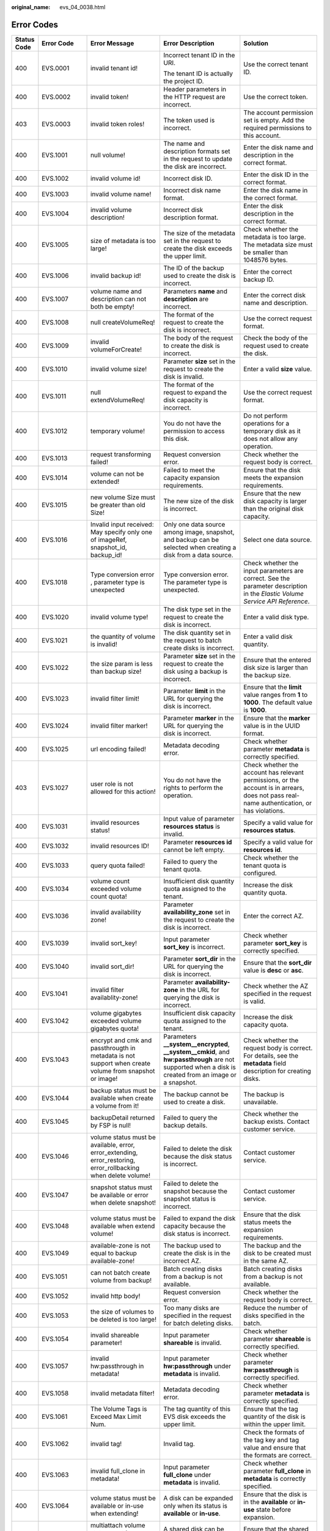 :original_name: evs_04_0038.html

.. _evs_04_0038:

Error Codes
===========

+-------------+-------------+-----------------------------------------------------------------------------------------------------------------+---------------------------------------------------------------------------------------------------------------------------------------------------------+-----------------------------------------------------------------------------------------------------------------------------------------------------------------------------------------------------------------------------------------------------------------------------------------------------------------------------------------------------------------+
| Status Code | Error Code  | Error Message                                                                                                   | Error Description                                                                                                                                       | Solution                                                                                                                                                                                                                                                                                                                                                        |
+=============+=============+=================================================================================================================+=========================================================================================================================================================+=================================================================================================================================================================================================================================================================================================================================================================+
| 400         | EVS.0001    | invalid tenant id!                                                                                              | Incorrect tenant ID in the URI.                                                                                                                         | Use the correct tenant ID.                                                                                                                                                                                                                                                                                                                                      |
|             |             |                                                                                                                 |                                                                                                                                                         |                                                                                                                                                                                                                                                                                                                                                                 |
|             |             |                                                                                                                 | The tenant ID is actually the project ID.                                                                                                               |                                                                                                                                                                                                                                                                                                                                                                 |
+-------------+-------------+-----------------------------------------------------------------------------------------------------------------+---------------------------------------------------------------------------------------------------------------------------------------------------------+-----------------------------------------------------------------------------------------------------------------------------------------------------------------------------------------------------------------------------------------------------------------------------------------------------------------------------------------------------------------+
| 400         | EVS.0002    | invalid token!                                                                                                  | Header parameters in the HTTP request are incorrect.                                                                                                    | Use the correct token.                                                                                                                                                                                                                                                                                                                                          |
+-------------+-------------+-----------------------------------------------------------------------------------------------------------------+---------------------------------------------------------------------------------------------------------------------------------------------------------+-----------------------------------------------------------------------------------------------------------------------------------------------------------------------------------------------------------------------------------------------------------------------------------------------------------------------------------------------------------------+
| 403         | EVS.0003    | invalid token roles!                                                                                            | The token used is incorrect.                                                                                                                            | The account permission set is empty. Add the required permissions to this account.                                                                                                                                                                                                                                                                              |
+-------------+-------------+-----------------------------------------------------------------------------------------------------------------+---------------------------------------------------------------------------------------------------------------------------------------------------------+-----------------------------------------------------------------------------------------------------------------------------------------------------------------------------------------------------------------------------------------------------------------------------------------------------------------------------------------------------------------+
| 400         | EVS.1001    | null volume!                                                                                                    | The name and description formats set in the request to update the disk are incorrect.                                                                   | Enter the disk name and description in the correct format.                                                                                                                                                                                                                                                                                                      |
+-------------+-------------+-----------------------------------------------------------------------------------------------------------------+---------------------------------------------------------------------------------------------------------------------------------------------------------+-----------------------------------------------------------------------------------------------------------------------------------------------------------------------------------------------------------------------------------------------------------------------------------------------------------------------------------------------------------------+
| 400         | EVS.1002    | invalid volume id!                                                                                              | Incorrect disk ID.                                                                                                                                      | Enter the disk ID in the correct format.                                                                                                                                                                                                                                                                                                                        |
+-------------+-------------+-----------------------------------------------------------------------------------------------------------------+---------------------------------------------------------------------------------------------------------------------------------------------------------+-----------------------------------------------------------------------------------------------------------------------------------------------------------------------------------------------------------------------------------------------------------------------------------------------------------------------------------------------------------------+
| 400         | EVS.1003    | invalid volume name!                                                                                            | Incorrect disk name format.                                                                                                                             | Enter the disk name in the correct format.                                                                                                                                                                                                                                                                                                                      |
+-------------+-------------+-----------------------------------------------------------------------------------------------------------------+---------------------------------------------------------------------------------------------------------------------------------------------------------+-----------------------------------------------------------------------------------------------------------------------------------------------------------------------------------------------------------------------------------------------------------------------------------------------------------------------------------------------------------------+
| 400         | EVS.1004    | invalid volume description!                                                                                     | Incorrect disk description format.                                                                                                                      | Enter the disk description in the correct format.                                                                                                                                                                                                                                                                                                               |
+-------------+-------------+-----------------------------------------------------------------------------------------------------------------+---------------------------------------------------------------------------------------------------------------------------------------------------------+-----------------------------------------------------------------------------------------------------------------------------------------------------------------------------------------------------------------------------------------------------------------------------------------------------------------------------------------------------------------+
| 400         | EVS.1005    | size of metadata is too large!                                                                                  | The size of the metadata set in the request to create the disk exceeds the upper limit.                                                                 | Check whether the metadata is too large. The metadata size must be smaller than 1048576 bytes.                                                                                                                                                                                                                                                                  |
+-------------+-------------+-----------------------------------------------------------------------------------------------------------------+---------------------------------------------------------------------------------------------------------------------------------------------------------+-----------------------------------------------------------------------------------------------------------------------------------------------------------------------------------------------------------------------------------------------------------------------------------------------------------------------------------------------------------------+
| 400         | EVS.1006    | invalid backup id!                                                                                              | The ID of the backup used to create the disk is incorrect.                                                                                              | Enter the correct backup ID.                                                                                                                                                                                                                                                                                                                                    |
+-------------+-------------+-----------------------------------------------------------------------------------------------------------------+---------------------------------------------------------------------------------------------------------------------------------------------------------+-----------------------------------------------------------------------------------------------------------------------------------------------------------------------------------------------------------------------------------------------------------------------------------------------------------------------------------------------------------------+
| 400         | EVS.1007    | volume name and description can not both be empty!                                                              | Parameters **name** and **description** are incorrect.                                                                                                  | Enter the correct disk name and description.                                                                                                                                                                                                                                                                                                                    |
+-------------+-------------+-----------------------------------------------------------------------------------------------------------------+---------------------------------------------------------------------------------------------------------------------------------------------------------+-----------------------------------------------------------------------------------------------------------------------------------------------------------------------------------------------------------------------------------------------------------------------------------------------------------------------------------------------------------------+
| 400         | EVS.1008    | null createVolumeReq!                                                                                           | The format of the request to create the disk is incorrect.                                                                                              | Use the correct request format.                                                                                                                                                                                                                                                                                                                                 |
+-------------+-------------+-----------------------------------------------------------------------------------------------------------------+---------------------------------------------------------------------------------------------------------------------------------------------------------+-----------------------------------------------------------------------------------------------------------------------------------------------------------------------------------------------------------------------------------------------------------------------------------------------------------------------------------------------------------------+
| 400         | EVS.1009    | invalid volumeForCreate!                                                                                        | The body of the request to create the disk is incorrect.                                                                                                | Check the body of the request used to create the disk.                                                                                                                                                                                                                                                                                                          |
+-------------+-------------+-----------------------------------------------------------------------------------------------------------------+---------------------------------------------------------------------------------------------------------------------------------------------------------+-----------------------------------------------------------------------------------------------------------------------------------------------------------------------------------------------------------------------------------------------------------------------------------------------------------------------------------------------------------------+
| 400         | EVS.1010    | invalid volume size!                                                                                            | Parameter **size** set in the request to create the disk is invalid.                                                                                    | Enter a valid **size** value.                                                                                                                                                                                                                                                                                                                                   |
+-------------+-------------+-----------------------------------------------------------------------------------------------------------------+---------------------------------------------------------------------------------------------------------------------------------------------------------+-----------------------------------------------------------------------------------------------------------------------------------------------------------------------------------------------------------------------------------------------------------------------------------------------------------------------------------------------------------------+
| 400         | EVS.1011    | null extendVolumeReq!                                                                                           | The format of the request to expand the disk capacity is incorrect.                                                                                     | Use the correct request format.                                                                                                                                                                                                                                                                                                                                 |
+-------------+-------------+-----------------------------------------------------------------------------------------------------------------+---------------------------------------------------------------------------------------------------------------------------------------------------------+-----------------------------------------------------------------------------------------------------------------------------------------------------------------------------------------------------------------------------------------------------------------------------------------------------------------------------------------------------------------+
| 400         | EVS.1012    | temporary volume!                                                                                               | You do not have the permission to access this disk.                                                                                                     | Do not perform operations for a temporary disk as it does not allow any operation.                                                                                                                                                                                                                                                                              |
+-------------+-------------+-----------------------------------------------------------------------------------------------------------------+---------------------------------------------------------------------------------------------------------------------------------------------------------+-----------------------------------------------------------------------------------------------------------------------------------------------------------------------------------------------------------------------------------------------------------------------------------------------------------------------------------------------------------------+
| 400         | EVS.1013    | request transforming failed!                                                                                    | Request conversion error.                                                                                                                               | Check whether the request body is correct.                                                                                                                                                                                                                                                                                                                      |
+-------------+-------------+-----------------------------------------------------------------------------------------------------------------+---------------------------------------------------------------------------------------------------------------------------------------------------------+-----------------------------------------------------------------------------------------------------------------------------------------------------------------------------------------------------------------------------------------------------------------------------------------------------------------------------------------------------------------+
| 400         | EVS.1014    | volume can not be extended!                                                                                     | Failed to meet the capacity expansion requirements.                                                                                                     | Ensure that the disk meets the expansion requirements.                                                                                                                                                                                                                                                                                                          |
+-------------+-------------+-----------------------------------------------------------------------------------------------------------------+---------------------------------------------------------------------------------------------------------------------------------------------------------+-----------------------------------------------------------------------------------------------------------------------------------------------------------------------------------------------------------------------------------------------------------------------------------------------------------------------------------------------------------------+
| 400         | EVS.1015    | new volume Size must be greater than old Size!                                                                  | The new size of the disk is incorrect.                                                                                                                  | Ensure that the new disk capacity is larger than the original disk capacity.                                                                                                                                                                                                                                                                                    |
+-------------+-------------+-----------------------------------------------------------------------------------------------------------------+---------------------------------------------------------------------------------------------------------------------------------------------------------+-----------------------------------------------------------------------------------------------------------------------------------------------------------------------------------------------------------------------------------------------------------------------------------------------------------------------------------------------------------------+
| 400         | EVS.1016    | Invalid input received: May specify only one of imageRef, snapshot_id, backup_id!                               | Only one data source among image, snapshot, and backup can be selected when creating a disk from a data source.                                         | Select one data source.                                                                                                                                                                                                                                                                                                                                         |
+-------------+-------------+-----------------------------------------------------------------------------------------------------------------+---------------------------------------------------------------------------------------------------------------------------------------------------------+-----------------------------------------------------------------------------------------------------------------------------------------------------------------------------------------------------------------------------------------------------------------------------------------------------------------------------------------------------------------+
| 400         | EVS.1018    | Type conversion error , parameter type is unexpected                                                            | Type conversion error. The parameter type is unexpected.                                                                                                | Check whether the input parameters are correct. See the parameter description in the *Elastic Volume Service API Reference*.                                                                                                                                                                                                                                    |
+-------------+-------------+-----------------------------------------------------------------------------------------------------------------+---------------------------------------------------------------------------------------------------------------------------------------------------------+-----------------------------------------------------------------------------------------------------------------------------------------------------------------------------------------------------------------------------------------------------------------------------------------------------------------------------------------------------------------+
| 400         | EVS.1020    | invalid volume type!                                                                                            | The disk type set in the request to create the disk is incorrect.                                                                                       | Enter a valid disk type.                                                                                                                                                                                                                                                                                                                                        |
+-------------+-------------+-----------------------------------------------------------------------------------------------------------------+---------------------------------------------------------------------------------------------------------------------------------------------------------+-----------------------------------------------------------------------------------------------------------------------------------------------------------------------------------------------------------------------------------------------------------------------------------------------------------------------------------------------------------------+
| 400         | EVS.1021    | the quantity of volume is invalid!                                                                              | The disk quantity set in the request to batch create disks is incorrect.                                                                                | Enter a valid disk quantity.                                                                                                                                                                                                                                                                                                                                    |
+-------------+-------------+-----------------------------------------------------------------------------------------------------------------+---------------------------------------------------------------------------------------------------------------------------------------------------------+-----------------------------------------------------------------------------------------------------------------------------------------------------------------------------------------------------------------------------------------------------------------------------------------------------------------------------------------------------------------+
| 400         | EVS.1022    | the size param is less than backup size!                                                                        | Parameter **size** set in the request to create the disk using a backup is incorrect.                                                                   | Ensure that the entered disk size is larger than the backup size.                                                                                                                                                                                                                                                                                               |
+-------------+-------------+-----------------------------------------------------------------------------------------------------------------+---------------------------------------------------------------------------------------------------------------------------------------------------------+-----------------------------------------------------------------------------------------------------------------------------------------------------------------------------------------------------------------------------------------------------------------------------------------------------------------------------------------------------------------+
| 400         | EVS.1023    | invalid filter limit!                                                                                           | Parameter **limit** in the URL for querying the disk is incorrect.                                                                                      | Ensure that the **limit** value ranges from **1** to **1000**. The default value is **1000**.                                                                                                                                                                                                                                                                   |
+-------------+-------------+-----------------------------------------------------------------------------------------------------------------+---------------------------------------------------------------------------------------------------------------------------------------------------------+-----------------------------------------------------------------------------------------------------------------------------------------------------------------------------------------------------------------------------------------------------------------------------------------------------------------------------------------------------------------+
| 400         | EVS.1024    | invalid filter marker!                                                                                          | Parameter **marker** in the URL for querying the disk is incorrect.                                                                                     | Ensure that the **marker** value is in the UUID format.                                                                                                                                                                                                                                                                                                         |
+-------------+-------------+-----------------------------------------------------------------------------------------------------------------+---------------------------------------------------------------------------------------------------------------------------------------------------------+-----------------------------------------------------------------------------------------------------------------------------------------------------------------------------------------------------------------------------------------------------------------------------------------------------------------------------------------------------------------+
| 400         | EVS.1025    | url encoding failed!                                                                                            | Metadata decoding error.                                                                                                                                | Check whether parameter **metadata** is correctly specified.                                                                                                                                                                                                                                                                                                    |
+-------------+-------------+-----------------------------------------------------------------------------------------------------------------+---------------------------------------------------------------------------------------------------------------------------------------------------------+-----------------------------------------------------------------------------------------------------------------------------------------------------------------------------------------------------------------------------------------------------------------------------------------------------------------------------------------------------------------+
| 403         | EVS.1027    | user role is not allowed for this action!                                                                       | You do not have the rights to perform the operation.                                                                                                    | Check whether the account has relevant permissions, or the account is in arrears, does not pass real-name authentication, or has violations.                                                                                                                                                                                                                    |
+-------------+-------------+-----------------------------------------------------------------------------------------------------------------+---------------------------------------------------------------------------------------------------------------------------------------------------------+-----------------------------------------------------------------------------------------------------------------------------------------------------------------------------------------------------------------------------------------------------------------------------------------------------------------------------------------------------------------+
| 400         | EVS.1031    | invalid resources status!                                                                                       | Input value of parameter **resources status** is invalid.                                                                                               | Specify a valid value for **resources status**.                                                                                                                                                                                                                                                                                                                 |
+-------------+-------------+-----------------------------------------------------------------------------------------------------------------+---------------------------------------------------------------------------------------------------------------------------------------------------------+-----------------------------------------------------------------------------------------------------------------------------------------------------------------------------------------------------------------------------------------------------------------------------------------------------------------------------------------------------------------+
| 400         | EVS.1032    | invalid resources ID!                                                                                           | Parameter **resources id** cannot be left empty.                                                                                                        | Specify a valid value for **resources id**.                                                                                                                                                                                                                                                                                                                     |
+-------------+-------------+-----------------------------------------------------------------------------------------------------------------+---------------------------------------------------------------------------------------------------------------------------------------------------------+-----------------------------------------------------------------------------------------------------------------------------------------------------------------------------------------------------------------------------------------------------------------------------------------------------------------------------------------------------------------+
| 400         | EVS.1033    | query quota failed!                                                                                             | Failed to query the tenant quota.                                                                                                                       | Check whether the tenant quota is configured.                                                                                                                                                                                                                                                                                                                   |
+-------------+-------------+-----------------------------------------------------------------------------------------------------------------+---------------------------------------------------------------------------------------------------------------------------------------------------------+-----------------------------------------------------------------------------------------------------------------------------------------------------------------------------------------------------------------------------------------------------------------------------------------------------------------------------------------------------------------+
| 400         | EVS.1034    | volume count exceeded volume count quota!                                                                       | Insufficient disk quantity quota assigned to the tenant.                                                                                                | Increase the disk quantity quota.                                                                                                                                                                                                                                                                                                                               |
+-------------+-------------+-----------------------------------------------------------------------------------------------------------------+---------------------------------------------------------------------------------------------------------------------------------------------------------+-----------------------------------------------------------------------------------------------------------------------------------------------------------------------------------------------------------------------------------------------------------------------------------------------------------------------------------------------------------------+
| 400         | EVS.1036    | invalid availability zone!                                                                                      | Parameter **availability_zone** set in the request to create the disk is incorrect.                                                                     | Enter the correct AZ.                                                                                                                                                                                                                                                                                                                                           |
+-------------+-------------+-----------------------------------------------------------------------------------------------------------------+---------------------------------------------------------------------------------------------------------------------------------------------------------+-----------------------------------------------------------------------------------------------------------------------------------------------------------------------------------------------------------------------------------------------------------------------------------------------------------------------------------------------------------------+
| 400         | EVS.1039    | invalid sort_key!                                                                                               | Input parameter **sort_key** is incorrect.                                                                                                              | Check whether parameter **sort_key** is correctly specified.                                                                                                                                                                                                                                                                                                    |
+-------------+-------------+-----------------------------------------------------------------------------------------------------------------+---------------------------------------------------------------------------------------------------------------------------------------------------------+-----------------------------------------------------------------------------------------------------------------------------------------------------------------------------------------------------------------------------------------------------------------------------------------------------------------------------------------------------------------+
| 400         | EVS.1040    | invalid sort_dir!                                                                                               | Parameter **sort_dir** in the URL for querying the disk is incorrect.                                                                                   | Ensure that the **sort_dir** value is **desc** or **asc**.                                                                                                                                                                                                                                                                                                      |
+-------------+-------------+-----------------------------------------------------------------------------------------------------------------+---------------------------------------------------------------------------------------------------------------------------------------------------------+-----------------------------------------------------------------------------------------------------------------------------------------------------------------------------------------------------------------------------------------------------------------------------------------------------------------------------------------------------------------+
| 400         | EVS.1041    | invalid filter availablity-zone!                                                                                | Parameter **availability-zone** in the URL for querying the disk is incorrect.                                                                          | Check whether the AZ specified in the request is valid.                                                                                                                                                                                                                                                                                                         |
+-------------+-------------+-----------------------------------------------------------------------------------------------------------------+---------------------------------------------------------------------------------------------------------------------------------------------------------+-----------------------------------------------------------------------------------------------------------------------------------------------------------------------------------------------------------------------------------------------------------------------------------------------------------------------------------------------------------------+
| 400         | EVS.1042    | volume gigabytes exceeded volume gigabytes quota!                                                               | Insufficient disk capacity quota assigned to the tenant.                                                                                                | Increase the disk capacity quota.                                                                                                                                                                                                                                                                                                                               |
+-------------+-------------+-----------------------------------------------------------------------------------------------------------------+---------------------------------------------------------------------------------------------------------------------------------------------------------+-----------------------------------------------------------------------------------------------------------------------------------------------------------------------------------------------------------------------------------------------------------------------------------------------------------------------------------------------------------------+
| 400         | EVS.1043    | encrypt and cmk and passthrougth in metadata is not support when create volume from snapshot or image!          | Parameters **\__system__encrypted**, **\__system__cmkid**, and **hw:passthrough** are not supported when a disk is created from an image or a snapshot. | Check whether the request body is correct. For details, see the **metadata** field description for creating disks.                                                                                                                                                                                                                                              |
+-------------+-------------+-----------------------------------------------------------------------------------------------------------------+---------------------------------------------------------------------------------------------------------------------------------------------------------+-----------------------------------------------------------------------------------------------------------------------------------------------------------------------------------------------------------------------------------------------------------------------------------------------------------------------------------------------------------------+
| 400         | EVS.1044    | backup status must be available when create a volume from it!                                                   | The backup cannot be used to create a disk.                                                                                                             | The backup is unavailable.                                                                                                                                                                                                                                                                                                                                      |
+-------------+-------------+-----------------------------------------------------------------------------------------------------------------+---------------------------------------------------------------------------------------------------------------------------------------------------------+-----------------------------------------------------------------------------------------------------------------------------------------------------------------------------------------------------------------------------------------------------------------------------------------------------------------------------------------------------------------+
| 400         | EVS.1045    | backupDetail returned by FSP is null!                                                                           | Failed to query the backup details.                                                                                                                     | Check whether the backup exists. Contact customer service.                                                                                                                                                                                                                                                                                                      |
+-------------+-------------+-----------------------------------------------------------------------------------------------------------------+---------------------------------------------------------------------------------------------------------------------------------------------------------+-----------------------------------------------------------------------------------------------------------------------------------------------------------------------------------------------------------------------------------------------------------------------------------------------------------------------------------------------------------------+
| 400         | EVS.1046    | volume status must be available, error, error_extending, error_restoring, error_rollbacking when delete volume! | Failed to delete the disk because the disk status is incorrect.                                                                                         | Contact customer service.                                                                                                                                                                                                                                                                                                                                       |
+-------------+-------------+-----------------------------------------------------------------------------------------------------------------+---------------------------------------------------------------------------------------------------------------------------------------------------------+-----------------------------------------------------------------------------------------------------------------------------------------------------------------------------------------------------------------------------------------------------------------------------------------------------------------------------------------------------------------+
| 400         | EVS.1047    | snapshot status must be available or error when delete snapshot!                                                | Failed to delete the snapshot because the snapshot status is incorrect.                                                                                 | Contact customer service.                                                                                                                                                                                                                                                                                                                                       |
+-------------+-------------+-----------------------------------------------------------------------------------------------------------------+---------------------------------------------------------------------------------------------------------------------------------------------------------+-----------------------------------------------------------------------------------------------------------------------------------------------------------------------------------------------------------------------------------------------------------------------------------------------------------------------------------------------------------------+
| 400         | EVS.1048    | volume status must be available when extend volume!                                                             | Failed to expand the disk capacity because the disk status is incorrect.                                                                                | Ensure that the disk status meets the expansion requirements.                                                                                                                                                                                                                                                                                                   |
+-------------+-------------+-----------------------------------------------------------------------------------------------------------------+---------------------------------------------------------------------------------------------------------------------------------------------------------+-----------------------------------------------------------------------------------------------------------------------------------------------------------------------------------------------------------------------------------------------------------------------------------------------------------------------------------------------------------------+
| 400         | EVS.1049    | available-zone is not equal to backup available-zone!                                                           | The backup used to create the disk is in the incorrect AZ.                                                                                              | The backup and the disk to be created must in the same AZ.                                                                                                                                                                                                                                                                                                      |
+-------------+-------------+-----------------------------------------------------------------------------------------------------------------+---------------------------------------------------------------------------------------------------------------------------------------------------------+-----------------------------------------------------------------------------------------------------------------------------------------------------------------------------------------------------------------------------------------------------------------------------------------------------------------------------------------------------------------+
| 400         | EVS.1051    | can not batch create volume from backup!                                                                        | Batch creating disks from a backup is not available.                                                                                                    | Batch creating disks from a backup is not available.                                                                                                                                                                                                                                                                                                            |
+-------------+-------------+-----------------------------------------------------------------------------------------------------------------+---------------------------------------------------------------------------------------------------------------------------------------------------------+-----------------------------------------------------------------------------------------------------------------------------------------------------------------------------------------------------------------------------------------------------------------------------------------------------------------------------------------------------------------+
| 400         | EVS.1052    | invalid http body!                                                                                              | Request conversion error.                                                                                                                               | Check whether the request body is correct.                                                                                                                                                                                                                                                                                                                      |
+-------------+-------------+-----------------------------------------------------------------------------------------------------------------+---------------------------------------------------------------------------------------------------------------------------------------------------------+-----------------------------------------------------------------------------------------------------------------------------------------------------------------------------------------------------------------------------------------------------------------------------------------------------------------------------------------------------------------+
| 400         | EVS.1053    | the size of volumes to be deleted is too large!                                                                 | Too many disks are specified in the request for batch deleting disks.                                                                                   | Reduce the number of disks specified in the batch.                                                                                                                                                                                                                                                                                                              |
+-------------+-------------+-----------------------------------------------------------------------------------------------------------------+---------------------------------------------------------------------------------------------------------------------------------------------------------+-----------------------------------------------------------------------------------------------------------------------------------------------------------------------------------------------------------------------------------------------------------------------------------------------------------------------------------------------------------------+
| 400         | EVS.1054    | invalid shareable parameter!                                                                                    | Input parameter **shareable** is invalid.                                                                                                               | Check whether parameter **shareable** is correctly specified.                                                                                                                                                                                                                                                                                                   |
+-------------+-------------+-----------------------------------------------------------------------------------------------------------------+---------------------------------------------------------------------------------------------------------------------------------------------------------+-----------------------------------------------------------------------------------------------------------------------------------------------------------------------------------------------------------------------------------------------------------------------------------------------------------------------------------------------------------------+
| 400         | EVS.1057    | invalid hw:passthrough in metadata!                                                                             | Input parameter **hw:passthrough** under **metadata** is invalid.                                                                                       | Check whether parameter **hw:passthrough** is correctly specified.                                                                                                                                                                                                                                                                                              |
+-------------+-------------+-----------------------------------------------------------------------------------------------------------------+---------------------------------------------------------------------------------------------------------------------------------------------------------+-----------------------------------------------------------------------------------------------------------------------------------------------------------------------------------------------------------------------------------------------------------------------------------------------------------------------------------------------------------------+
| 400         | EVS.1058    | invalid metadata filter!                                                                                        | Metadata decoding error.                                                                                                                                | Check whether parameter **metadata** is correctly specified.                                                                                                                                                                                                                                                                                                    |
+-------------+-------------+-----------------------------------------------------------------------------------------------------------------+---------------------------------------------------------------------------------------------------------------------------------------------------------+-----------------------------------------------------------------------------------------------------------------------------------------------------------------------------------------------------------------------------------------------------------------------------------------------------------------------------------------------------------------+
| 400         | EVS.1061    | The Volume Tags is Exceed Max Limit Num.                                                                        | The tag quantity of this EVS disk exceeds the upper limit.                                                                                              | Ensure that the tag quantity of the disk is within the upper limit.                                                                                                                                                                                                                                                                                             |
+-------------+-------------+-----------------------------------------------------------------------------------------------------------------+---------------------------------------------------------------------------------------------------------------------------------------------------------+-----------------------------------------------------------------------------------------------------------------------------------------------------------------------------------------------------------------------------------------------------------------------------------------------------------------------------------------------------------------+
| 400         | EVS.1062    | invalid tag!                                                                                                    | Invalid tag.                                                                                                                                            | Check the formats of the tag key and tag value and ensure that the formats are correct.                                                                                                                                                                                                                                                                         |
+-------------+-------------+-----------------------------------------------------------------------------------------------------------------+---------------------------------------------------------------------------------------------------------------------------------------------------------+-----------------------------------------------------------------------------------------------------------------------------------------------------------------------------------------------------------------------------------------------------------------------------------------------------------------------------------------------------------------+
| 400         | EVS.1063    | invalid full_clone in metadata!                                                                                 | Input parameter **full_clone** under **metadata** is invalid.                                                                                           | Check whether parameter **full_clone** in **metadata** is correctly specified.                                                                                                                                                                                                                                                                                  |
+-------------+-------------+-----------------------------------------------------------------------------------------------------------------+---------------------------------------------------------------------------------------------------------------------------------------------------------+-----------------------------------------------------------------------------------------------------------------------------------------------------------------------------------------------------------------------------------------------------------------------------------------------------------------------------------------------------------------+
| 400         | EVS.1064    | volume status must be available or in-use when extending!                                                       | A disk can be expanded only when its status is **available** or **in-use**.                                                                             | Ensure that the disk is in the **available** or **in-use** state before expansion.                                                                                                                                                                                                                                                                              |
+-------------+-------------+-----------------------------------------------------------------------------------------------------------------+---------------------------------------------------------------------------------------------------------------------------------------------------------+-----------------------------------------------------------------------------------------------------------------------------------------------------------------------------------------------------------------------------------------------------------------------------------------------------------------------------------------------------------------+
| 400         | EVS.1065    | multiattach volume status must be available when extending!                                                     | A shared disk can be expanded only when its status is **available**.                                                                                    | Ensure that the shared disk is in the **available** state before expansion.                                                                                                                                                                                                                                                                                     |
+-------------+-------------+-----------------------------------------------------------------------------------------------------------------+---------------------------------------------------------------------------------------------------------------------------------------------------------+-----------------------------------------------------------------------------------------------------------------------------------------------------------------------------------------------------------------------------------------------------------------------------------------------------------------------------------------------------------------+
| 400         | EVS.1066    | status of ECS or BMS does not support volume online extension!                                                  | The ECS or BMS status does to meet the requirement of online disk expansion.                                                                            | Ensure that the ECS or BMS status meets the requirement.                                                                                                                                                                                                                                                                                                        |
+-------------+-------------+-----------------------------------------------------------------------------------------------------------------+---------------------------------------------------------------------------------------------------------------------------------------------------------+-----------------------------------------------------------------------------------------------------------------------------------------------------------------------------------------------------------------------------------------------------------------------------------------------------------------------------------------------------------------+
| 400         | EVS.1070    | invalid request.                                                                                                | Request conversion error.                                                                                                                               | Check whether the request body is correct.                                                                                                                                                                                                                                                                                                                      |
+-------------+-------------+-----------------------------------------------------------------------------------------------------------------+---------------------------------------------------------------------------------------------------------------------------------------------------------+-----------------------------------------------------------------------------------------------------------------------------------------------------------------------------------------------------------------------------------------------------------------------------------------------------------------------------------------------------------------+
| 500         | EVS.2001    | submit job failed!                                                                                              | Failed to submit the task.                                                                                                                              | Contact customer service.                                                                                                                                                                                                                                                                                                                                       |
+-------------+-------------+-----------------------------------------------------------------------------------------------------------------+---------------------------------------------------------------------------------------------------------------------------------------------------------+-----------------------------------------------------------------------------------------------------------------------------------------------------------------------------------------------------------------------------------------------------------------------------------------------------------------------------------------------------------------+
| 500         | EVS.2002    | internal error!                                                                                                 | The system is currently unavailable.                                                                                                                    | Contact customer service.                                                                                                                                                                                                                                                                                                                                       |
+-------------+-------------+-----------------------------------------------------------------------------------------------------------------+---------------------------------------------------------------------------------------------------------------------------------------------------------+-----------------------------------------------------------------------------------------------------------------------------------------------------------------------------------------------------------------------------------------------------------------------------------------------------------------------------------------------------------------+
| 500         | EVS.2005    | client exception!                                                                                               | A connection exception occurs.                                                                                                                          | Contact customer service.                                                                                                                                                                                                                                                                                                                                       |
+-------------+-------------+-----------------------------------------------------------------------------------------------------------------+---------------------------------------------------------------------------------------------------------------------------------------------------------+-----------------------------------------------------------------------------------------------------------------------------------------------------------------------------------------------------------------------------------------------------------------------------------------------------------------------------------------------------------------+
| 500         | EVS.2007    | update volume timeout!                                                                                          | Updating the metadata of the disk timed out.                                                                                                            | Try again later or contact customer service.                                                                                                                                                                                                                                                                                                                    |
+-------------+-------------+-----------------------------------------------------------------------------------------------------------------+---------------------------------------------------------------------------------------------------------------------------------------------------------+-----------------------------------------------------------------------------------------------------------------------------------------------------------------------------------------------------------------------------------------------------------------------------------------------------------------------------------------------------------------+
| 500         | EVS.2010    | exchange token failed!                                                                                          | Failed to obtain the token for the tenant.                                                                                                              | Check the user permissions.                                                                                                                                                                                                                                                                                                                                     |
+-------------+-------------+-----------------------------------------------------------------------------------------------------------------+---------------------------------------------------------------------------------------------------------------------------------------------------------+-----------------------------------------------------------------------------------------------------------------------------------------------------------------------------------------------------------------------------------------------------------------------------------------------------------------------------------------------------------------+
| 500         | EVS.2011    | delete orderId and productId timeout!                                                                           | Deleting order information from the disk metadata timed out.                                                                                            | Try again later or contact customer service.                                                                                                                                                                                                                                                                                                                    |
+-------------+-------------+-----------------------------------------------------------------------------------------------------------------+---------------------------------------------------------------------------------------------------------------------------------------------------------+-----------------------------------------------------------------------------------------------------------------------------------------------------------------------------------------------------------------------------------------------------------------------------------------------------------------------------------------------------------------+
| 500         | EVS.2013    | assume role error!                                                                                              | Failed to elevate the permissions.                                                                                                                      | Contact customer service.                                                                                                                                                                                                                                                                                                                                       |
+-------------+-------------+-----------------------------------------------------------------------------------------------------------------+---------------------------------------------------------------------------------------------------------------------------------------------------------+-----------------------------------------------------------------------------------------------------------------------------------------------------------------------------------------------------------------------------------------------------------------------------------------------------------------------------------------------------------------+
| 500         | EVS.2014    | thread is interrupted when sleep!                                                                               | Failed to escalate rights.                                                                                                                              | Try again later or contact customer service.                                                                                                                                                                                                                                                                                                                    |
+-------------+-------------+-----------------------------------------------------------------------------------------------------------------+---------------------------------------------------------------------------------------------------------------------------------------------------------+-----------------------------------------------------------------------------------------------------------------------------------------------------------------------------------------------------------------------------------------------------------------------------------------------------------------------------------------------------------------+
| 500         | EVS.2019    | snapshot is error_deleting!                                                                                     | Failed to delete the snapshot because the snapshot is in the **error_deleting** status.                                                                 | Contact customer service.                                                                                                                                                                                                                                                                                                                                       |
+-------------+-------------+-----------------------------------------------------------------------------------------------------------------+---------------------------------------------------------------------------------------------------------------------------------------------------------+-----------------------------------------------------------------------------------------------------------------------------------------------------------------------------------------------------------------------------------------------------------------------------------------------------------------------------------------------------------------+
| 500         | EVS.2020    | volume is error_deleting!                                                                                       | Failed to delete the disk because the disk is in the **error_deleting** status.                                                                         | Contact customer service.                                                                                                                                                                                                                                                                                                                                       |
+-------------+-------------+-----------------------------------------------------------------------------------------------------------------+---------------------------------------------------------------------------------------------------------------------------------------------------------+-----------------------------------------------------------------------------------------------------------------------------------------------------------------------------------------------------------------------------------------------------------------------------------------------------------------------------------------------------------------+
| 500         | EVS.2021    | volume is error_detaching!                                                                                      | The disk status is **error_detaching**.                                                                                                                 | Try again later or contact customer service.                                                                                                                                                                                                                                                                                                                    |
+-------------+-------------+-----------------------------------------------------------------------------------------------------------------+---------------------------------------------------------------------------------------------------------------------------------------------------------+-----------------------------------------------------------------------------------------------------------------------------------------------------------------------------------------------------------------------------------------------------------------------------------------------------------------------------------------------------------------+
| 500         | EVS.2023    | ConnectException happened!                                                                                      | Network connection timed out.                                                                                                                           | Try again. If the network fails, check the network status.                                                                                                                                                                                                                                                                                                      |
|             |             |                                                                                                                 |                                                                                                                                                         |                                                                                                                                                                                                                                                                                                                                                                 |
|             |             |                                                                                                                 |                                                                                                                                                         | If the network status is normal, contact customer service.                                                                                                                                                                                                                                                                                                      |
+-------------+-------------+-----------------------------------------------------------------------------------------------------------------+---------------------------------------------------------------------------------------------------------------------------------------------------------+-----------------------------------------------------------------------------------------------------------------------------------------------------------------------------------------------------------------------------------------------------------------------------------------------------------------------------------------------------------------+
| 500         | EVS.2024    | volume is error!                                                                                                | The status of the created disk is **error**.                                                                                                            | Contact customer service.                                                                                                                                                                                                                                                                                                                                       |
+-------------+-------------+-----------------------------------------------------------------------------------------------------------------+---------------------------------------------------------------------------------------------------------------------------------------------------------+-----------------------------------------------------------------------------------------------------------------------------------------------------------------------------------------------------------------------------------------------------------------------------------------------------------------------------------------------------------------+
| 500         | EVS.2025    | volume is error_restoring!                                                                                      | The status of the created disk is **error_restoring**.                                                                                                  | Contact customer service.                                                                                                                                                                                                                                                                                                                                       |
+-------------+-------------+-----------------------------------------------------------------------------------------------------------------+---------------------------------------------------------------------------------------------------------------------------------------------------------+-----------------------------------------------------------------------------------------------------------------------------------------------------------------------------------------------------------------------------------------------------------------------------------------------------------------------------------------------------------------+
| 500         | EVS.2026    | volume is error_extending!                                                                                      | Failed to expand the disk capacity because the disk is in the **error_extending** state.                                                                | Contact customer service.                                                                                                                                                                                                                                                                                                                                       |
+-------------+-------------+-----------------------------------------------------------------------------------------------------------------+---------------------------------------------------------------------------------------------------------------------------------------------------------+-----------------------------------------------------------------------------------------------------------------------------------------------------------------------------------------------------------------------------------------------------------------------------------------------------------------------------------------------------------------+
| 500         | EVS.2029    | The size of joIdList and resultList are mismatched!                                                             | Incorrect subtask quantity.                                                                                                                             | Contact customer service.                                                                                                                                                                                                                                                                                                                                       |
+-------------+-------------+-----------------------------------------------------------------------------------------------------------------+---------------------------------------------------------------------------------------------------------------------------------------------------------+-----------------------------------------------------------------------------------------------------------------------------------------------------------------------------------------------------------------------------------------------------------------------------------------------------------------------------------------------------------------+
| 500         | EVS.2030    | query context based on parent jobId exception!                                                                  | Failed to submit the subtask again.                                                                                                                     | Contact customer service.                                                                                                                                                                                                                                                                                                                                       |
+-------------+-------------+-----------------------------------------------------------------------------------------------------------------+---------------------------------------------------------------------------------------------------------------------------------------------------------+-----------------------------------------------------------------------------------------------------------------------------------------------------------------------------------------------------------------------------------------------------------------------------------------------------------------------------------------------------------------+
| 500         | EVS.2031    | result queried from context is null!                                                                            | Failed to query the context.                                                                                                                            | Contact customer service.                                                                                                                                                                                                                                                                                                                                       |
+-------------+-------------+-----------------------------------------------------------------------------------------------------------------+---------------------------------------------------------------------------------------------------------------------------------------------------------+-----------------------------------------------------------------------------------------------------------------------------------------------------------------------------------------------------------------------------------------------------------------------------------------------------------------------------------------------------------------+
| 500         | EVS.2032    | some volume count quota usage params are null!                                                                  | Failed to query the disk quantity quota assigned to the tenant.                                                                                         | Try again later or contact customer service.                                                                                                                                                                                                                                                                                                                    |
+-------------+-------------+-----------------------------------------------------------------------------------------------------------------+---------------------------------------------------------------------------------------------------------------------------------------------------------+-----------------------------------------------------------------------------------------------------------------------------------------------------------------------------------------------------------------------------------------------------------------------------------------------------------------------------------------------------------------+
| 500         | EVS.2033    | some volume gigabytes quota usage params are null!                                                              | Failed to query the disk capacity quota assigned to the tenant.                                                                                         | Try again later or contact customer service.                                                                                                                                                                                                                                                                                                                    |
+-------------+-------------+-----------------------------------------------------------------------------------------------------------------+---------------------------------------------------------------------------------------------------------------------------------------------------------+-----------------------------------------------------------------------------------------------------------------------------------------------------------------------------------------------------------------------------------------------------------------------------------------------------------------------------------------------------------------+
| 500         | EVS.2034    | domainId decoded from token is null or empty!                                                                   | Token resolution failure.                                                                                                                               | Check whether the account information is correct.                                                                                                                                                                                                                                                                                                               |
+-------------+-------------+-----------------------------------------------------------------------------------------------------------------+---------------------------------------------------------------------------------------------------------------------------------------------------------+-----------------------------------------------------------------------------------------------------------------------------------------------------------------------------------------------------------------------------------------------------------------------------------------------------------------------------------------------------------------+
| 500         | EVS.2035    | domainName decoded from token is null or empty!                                                                 | Token resolution failure.                                                                                                                               | Check whether the account information is correct.                                                                                                                                                                                                                                                                                                               |
+-------------+-------------+-----------------------------------------------------------------------------------------------------------------+---------------------------------------------------------------------------------------------------------------------------------------------------------+-----------------------------------------------------------------------------------------------------------------------------------------------------------------------------------------------------------------------------------------------------------------------------------------------------------------------------------------------------------------+
| 500         | EVS.2036    | the result of decode token is null!                                                                             | Empty token.                                                                                                                                            | Check whether the account information is correct.                                                                                                                                                                                                                                                                                                               |
+-------------+-------------+-----------------------------------------------------------------------------------------------------------------+---------------------------------------------------------------------------------------------------------------------------------------------------------+-----------------------------------------------------------------------------------------------------------------------------------------------------------------------------------------------------------------------------------------------------------------------------------------------------------------------------------------------------------------+
| 400         | EVS.2040    | The status of encrypt Key is not enable!                                                                        | Incorrect key status.                                                                                                                                   | Ensure that the key status is correct.                                                                                                                                                                                                                                                                                                                          |
+-------------+-------------+-----------------------------------------------------------------------------------------------------------------+---------------------------------------------------------------------------------------------------------------------------------------------------------+-----------------------------------------------------------------------------------------------------------------------------------------------------------------------------------------------------------------------------------------------------------------------------------------------------------------------------------------------------------------+
| 400         | EVS.2041    | The encrypt Param is invalid!                                                                                   | The input encryption parameter is invalid.                                                                                                              | Check whether the encryption parameter in the request body is correct.                                                                                                                                                                                                                                                                                          |
+-------------+-------------+-----------------------------------------------------------------------------------------------------------------+---------------------------------------------------------------------------------------------------------------------------------------------------------+-----------------------------------------------------------------------------------------------------------------------------------------------------------------------------------------------------------------------------------------------------------------------------------------------------------------------------------------------------------------+
| 500         | EVS.2042    | Failed to create cmk.                                                                                           | Failed to create the CMK.                                                                                                                               | Try again later or contact customer service.                                                                                                                                                                                                                                                                                                                    |
+-------------+-------------+-----------------------------------------------------------------------------------------------------------------+---------------------------------------------------------------------------------------------------------------------------------------------------------+-----------------------------------------------------------------------------------------------------------------------------------------------------------------------------------------------------------------------------------------------------------------------------------------------------------------------------------------------------------------+
| 400         | EVS.2043    | The status of snapshot is not available or backing-up.                                                          | The snapshot status is in correct.                                                                                                                      | Ensure that the snapshot status is **available** or **backing-up**.                                                                                                                                                                                                                                                                                             |
+-------------+-------------+-----------------------------------------------------------------------------------------------------------------+---------------------------------------------------------------------------------------------------------------------------------------------------------+-----------------------------------------------------------------------------------------------------------------------------------------------------------------------------------------------------------------------------------------------------------------------------------------------------------------------------------------------------------------+
| 404         | EVS.2044    | Failed to check the role of kms.                                                                                | Failed to check KMS.                                                                                                                                    | Try again later or contact customer service.                                                                                                                                                                                                                                                                                                                    |
+-------------+-------------+-----------------------------------------------------------------------------------------------------------------+---------------------------------------------------------------------------------------------------------------------------------------------------------+-----------------------------------------------------------------------------------------------------------------------------------------------------------------------------------------------------------------------------------------------------------------------------------------------------------------------------------------------------------------+
| 400         | EVS.2045    | invalid snapshot_id!                                                                                            | Input parameter **snapshot_id** is invalid.                                                                                                             | Ensure that the input **snapshot_id** value is correct.                                                                                                                                                                                                                                                                                                         |
+-------------+-------------+-----------------------------------------------------------------------------------------------------------------+---------------------------------------------------------------------------------------------------------------------------------------------------------+-----------------------------------------------------------------------------------------------------------------------------------------------------------------------------------------------------------------------------------------------------------------------------------------------------------------------------------------------------------------+
| 400         | EVS.2046    | invalid imageRef!                                                                                               | Input parameter **imageRef** is invalid.                                                                                                                | Ensure that the input **imageRef** value is correct.                                                                                                                                                                                                                                                                                                            |
+-------------+-------------+-----------------------------------------------------------------------------------------------------------------+---------------------------------------------------------------------------------------------------------------------------------------------------------+-----------------------------------------------------------------------------------------------------------------------------------------------------------------------------------------------------------------------------------------------------------------------------------------------------------------------------------------------------------------+
| 400         | EVS.2047    | the metadata Param is not allowed to be updated!                                                                | The **metadata** field cannot be modified.                                                                                                              | Ensure that the input **metadata** value is correct.                                                                                                                                                                                                                                                                                                            |
+-------------+-------------+-----------------------------------------------------------------------------------------------------------------+---------------------------------------------------------------------------------------------------------------------------------------------------------+-----------------------------------------------------------------------------------------------------------------------------------------------------------------------------------------------------------------------------------------------------------------------------------------------------------------------------------------------------------------+
| 500         | EVS.2050    | set volume Qos failed!                                                                                          | Failed to set the disk QoS.                                                                                                                             | Ensure that the input **qos** value is correct.                                                                                                                                                                                                                                                                                                                 |
+-------------+-------------+-----------------------------------------------------------------------------------------------------------------+---------------------------------------------------------------------------------------------------------------------------------------------------------+-----------------------------------------------------------------------------------------------------------------------------------------------------------------------------------------------------------------------------------------------------------------------------------------------------------------------------------------------------------------+
| 400         | EVS.2052    | the job result using order id to query is invalid!                                                              | The job corresponding to the order ID is not unique.                                                                                                    | Try again later or contact customer service.                                                                                                                                                                                                                                                                                                                    |
+-------------+-------------+-----------------------------------------------------------------------------------------------------------------+---------------------------------------------------------------------------------------------------------------------------------------------------------+-----------------------------------------------------------------------------------------------------------------------------------------------------------------------------------------------------------------------------------------------------------------------------------------------------------------------------------------------------------------+
| 400         | EVS.2053    | The az information from request is invalid!                                                                     | Input parameter **availability_zone** is invalid.                                                                                                       | Ensure that the input **availability_zone** value is correct.                                                                                                                                                                                                                                                                                                   |
+-------------+-------------+-----------------------------------------------------------------------------------------------------------------+---------------------------------------------------------------------------------------------------------------------------------------------------------+-----------------------------------------------------------------------------------------------------------------------------------------------------------------------------------------------------------------------------------------------------------------------------------------------------------------------------------------------------------------+
| 400         | EVS.2054    | Cannot create volume from snapshot as the az is invalid!                                                        | When the disk is created from a snapshot, the input **availability_zone** value of the disk is inconsistent with that of the snapshot.                  | Ensure that the **availability_zone** value of the disk is consistent with that of the snapshot.                                                                                                                                                                                                                                                                |
+-------------+-------------+-----------------------------------------------------------------------------------------------------------------+---------------------------------------------------------------------------------------------------------------------------------------------------------+-----------------------------------------------------------------------------------------------------------------------------------------------------------------------------------------------------------------------------------------------------------------------------------------------------------------------------------------------------------------+
| 400         | EVS.2055    | can not create encrypt volume because hasn't xrole.                                                             | KMS access rights have not been granted to EVS.                                                                                                         | Before you use the disk encryption function, KMS access rights need to be granted to EVS. Grant the KMS access rights to EVS on the management console. After the rights have been granted, EVS can obtain KMS keys to encrypt or decrypt EVS disks.                                                                                                            |
|             |             |                                                                                                                 |                                                                                                                                                         |                                                                                                                                                                                                                                                                                                                                                                 |
|             |             |                                                                                                                 |                                                                                                                                                         | For details about how to grant the KMS access rights, see **EVS Disk Encryption** in the *Elastic Volume Service User Guide*.                                                                                                                                                                                                                                   |
+-------------+-------------+-----------------------------------------------------------------------------------------------------------------+---------------------------------------------------------------------------------------------------------------------------------------------------------+-----------------------------------------------------------------------------------------------------------------------------------------------------------------------------------------------------------------------------------------------------------------------------------------------------------------------------------------------------------------+
| 403         | EVS.2056    | action in pdp check deny!                                                                                       | Fine-grained PDP authentication failed.                                                                                                                 | Check whether the account has relevant permissions, or the account is in arrears, does not pass real-name authentication, or has violations.                                                                                                                                                                                                                    |
+-------------+-------------+-----------------------------------------------------------------------------------------------------------------+---------------------------------------------------------------------------------------------------------------------------------------------------------+-----------------------------------------------------------------------------------------------------------------------------------------------------------------------------------------------------------------------------------------------------------------------------------------------------------------------------------------------------------------+
| 400         | EVS.2068    | operation failed because of volume be locked                                                                    | Operations cannot be performed on locked resources.                                                                                                     | Unlock the resource and then perform the operation.                                                                                                                                                                                                                                                                                                             |
+-------------+-------------+-----------------------------------------------------------------------------------------------------------------+---------------------------------------------------------------------------------------------------------------------------------------------------------+-----------------------------------------------------------------------------------------------------------------------------------------------------------------------------------------------------------------------------------------------------------------------------------------------------------------------------------------------------------------+
| 400         | EVS.2070    | VolumeTypes are not supported !                                                                                 | Disk type does not exist.                                                                                                                               | Try again later or contact customer service.                                                                                                                                                                                                                                                                                                                    |
+-------------+-------------+-----------------------------------------------------------------------------------------------------------------+---------------------------------------------------------------------------------------------------------------------------------------------------------+-----------------------------------------------------------------------------------------------------------------------------------------------------------------------------------------------------------------------------------------------------------------------------------------------------------------------------------------------------------------+
| 400         | EVS.2071    | Invalid input received: Availability zone [%s] do not have volume type [%s]                                     | This type of disks in the current AZ is sold out.                                                                                                       | Try again later or contact customer service.                                                                                                                                                                                                                                                                                                                    |
+-------------+-------------+-----------------------------------------------------------------------------------------------------------------+---------------------------------------------------------------------------------------------------------------------------------------------------------+-----------------------------------------------------------------------------------------------------------------------------------------------------------------------------------------------------------------------------------------------------------------------------------------------------------------------------------------------------------------+
| 400         | EVS.2072    | Volume type [SSD] in availability zone [AZ1] is sold out !                                                      | Disks of the ultra-high I/O type in AZ1 are sold out.                                                                                                   | Select another disk type or contact customer service.                                                                                                                                                                                                                                                                                                           |
|             |             |                                                                                                                 |                                                                                                                                                         |                                                                                                                                                                                                                                                                                                                                                                 |
|             |             |                                                                                                                 | .. note::                                                                                                                                               |                                                                                                                                                                                                                                                                                                                                                                 |
|             |             |                                                                                                                 |                                                                                                                                                         |                                                                                                                                                                                                                                                                                                                                                                 |
|             |             |                                                                                                                 |    The ultra-high I/O disk type and AZ1 are used as the sample disk type and AZ. The disk type and AZ vary depending on the actual condition.           |                                                                                                                                                                                                                                                                                                                                                                 |
+-------------+-------------+-----------------------------------------------------------------------------------------------------------------+---------------------------------------------------------------------------------------------------------------------------------------------------------+-----------------------------------------------------------------------------------------------------------------------------------------------------------------------------------------------------------------------------------------------------------------------------------------------------------------------------------------------------------------+
| 400         | EVS.2078    | checkQuotaCapacity request body is invalid.                                                                     | Request conversion error.                                                                                                                               | Check whether the request body is empty.                                                                                                                                                                                                                                                                                                                        |
+-------------+-------------+-----------------------------------------------------------------------------------------------------------------+---------------------------------------------------------------------------------------------------------------------------------------------------------+-----------------------------------------------------------------------------------------------------------------------------------------------------------------------------------------------------------------------------------------------------------------------------------------------------------------------------------------------------------------+
| 400         | EVS.2083    | AZ and volume type must not be empty or null!                                                                   | The AZ or disk type parameter in the request is invalid.                                                                                                | Ensure that the input AZ and disk type parameters are correct.                                                                                                                                                                                                                                                                                                  |
+-------------+-------------+-----------------------------------------------------------------------------------------------------------------+---------------------------------------------------------------------------------------------------------------------------------------------------------+-----------------------------------------------------------------------------------------------------------------------------------------------------------------------------------------------------------------------------------------------------------------------------------------------------------------------------------------------------------------+
| 400         | EVS.2084    | resource size must greater than zero!                                                                           | The disk size parameter in the request is invalid.                                                                                                      | Check whether the disk size specified in the request body is correct.                                                                                                                                                                                                                                                                                           |
+-------------+-------------+-----------------------------------------------------------------------------------------------------------------+---------------------------------------------------------------------------------------------------------------------------------------------------------+-----------------------------------------------------------------------------------------------------------------------------------------------------------------------------------------------------------------------------------------------------------------------------------------------------------------------------------------------------------------+
| 400         | EVS.2085    | when operation type is SPEC_CHG, resource id must not be empty or null!                                         | The disk ID is invalid during expansion.                                                                                                                | Check whether the disk ID specified in the request body is correct.                                                                                                                                                                                                                                                                                             |
+-------------+-------------+-----------------------------------------------------------------------------------------------------------------+---------------------------------------------------------------------------------------------------------------------------------------------------------+-----------------------------------------------------------------------------------------------------------------------------------------------------------------------------------------------------------------------------------------------------------------------------------------------------------------------------------------------------------------+
| 400         | EVS.2087    | retype failed. please make sure that type is supported and the new one is higher than origin                    | Invalid request parameter.                                                                                                                              | Ensure that the new type has higher specifications than the old type.                                                                                                                                                                                                                                                                                           |
+-------------+-------------+-----------------------------------------------------------------------------------------------------------------+---------------------------------------------------------------------------------------------------------------------------------------------------------+-----------------------------------------------------------------------------------------------------------------------------------------------------------------------------------------------------------------------------------------------------------------------------------------------------------------------------------------------------------------+
| 400         | EVS.2089    | operation failed because the volume is belong to SDRS                                                           | The disk is used by the SDRS service.                                                                                                                   | Free the disk from SDRS or select another disk.                                                                                                                                                                                                                                                                                                                 |
+-------------+-------------+-----------------------------------------------------------------------------------------------------------------+---------------------------------------------------------------------------------------------------------------------------------------------------------+-----------------------------------------------------------------------------------------------------------------------------------------------------------------------------------------------------------------------------------------------------------------------------------------------------------------------------------------------------------------+
| 400         | EVS.2093    | operation failed because the volume is not EVS                                                                  | The disk is not an EVS disk.                                                                                                                            | This operation cannot be performed because the disk is not an EVS disk.                                                                                                                                                                                                                                                                                         |
+-------------+-------------+-----------------------------------------------------------------------------------------------------------------+---------------------------------------------------------------------------------------------------------------------------------------------------------+-----------------------------------------------------------------------------------------------------------------------------------------------------------------------------------------------------------------------------------------------------------------------------------------------------------------------------------------------------------------+
| 400         | EVS.2094    | system image is not support to create Multiattach/shareable volume !                                            | A shared disk cannot be created from a system disk image.                                                                                               | A shared disk cannot be created from a system disk image.                                                                                                                                                                                                                                                                                                       |
+-------------+-------------+-----------------------------------------------------------------------------------------------------------------+---------------------------------------------------------------------------------------------------------------------------------------------------------+-----------------------------------------------------------------------------------------------------------------------------------------------------------------------------------------------------------------------------------------------------------------------------------------------------------------------------------------------------------------+
| 400         | EVS.2096    | Target volumeType[%s] is not matched with snapshot[%s] !                                                        | When a disk is created from a snapshot, the disk type of the snapshot's source disk is inconsistent with that of the new disk.                          | Ensure that the disk type of the snapshot's source disk is consistent with that of the new disk.                                                                                                                                                                                                                                                                |
+-------------+-------------+-----------------------------------------------------------------------------------------------------------------+---------------------------------------------------------------------------------------------------------------------------------------------------------+-----------------------------------------------------------------------------------------------------------------------------------------------------------------------------------------------------------------------------------------------------------------------------------------------------------------------------------------------------------------+
| 500         | EVS.2105    | Volume can not be reverted, because the encrypt volume's \__system__cmkid is not exist!                         | The ID of the CMK used to encrypt the disk does not exist, or has been deleted and cannot be restored.                                                  | Contact customer service.                                                                                                                                                                                                                                                                                                                                       |
+-------------+-------------+-----------------------------------------------------------------------------------------------------------------+---------------------------------------------------------------------------------------------------------------------------------------------------------+-----------------------------------------------------------------------------------------------------------------------------------------------------------------------------------------------------------------------------------------------------------------------------------------------------------------------------------------------------------------+
| 400         | EVS.2108    | Request body is invalid.                                                                                        | Request conversion error.                                                                                                                               | Check whether the request body is correct.                                                                                                                                                                                                                                                                                                                      |
+-------------+-------------+-----------------------------------------------------------------------------------------------------------------+---------------------------------------------------------------------------------------------------------------------------------------------------------+-----------------------------------------------------------------------------------------------------------------------------------------------------------------------------------------------------------------------------------------------------------------------------------------------------------------------------------------------------------------+
| 400         | EVS.2130    | Volume is backing-up, forbidden deleting!                                                                       | Failed to delete the disk because the snapshot is in the **backing-up** state when a disk backup is being created.                                      | Wait until the backup is created or contact customer service.                                                                                                                                                                                                                                                                                                   |
+-------------+-------------+-----------------------------------------------------------------------------------------------------------------+---------------------------------------------------------------------------------------------------------------------------------------------------------+-----------------------------------------------------------------------------------------------------------------------------------------------------------------------------------------------------------------------------------------------------------------------------------------------------------------------------------------------------------------+
| 400         | EVS.2131    | Query server info from ecs fail                                                                                 | Failed to query the server details.                                                                                                                     | Try again later or contact customer service.                                                                                                                                                                                                                                                                                                                    |
+-------------+-------------+-----------------------------------------------------------------------------------------------------------------+---------------------------------------------------------------------------------------------------------------------------------------------------------+-----------------------------------------------------------------------------------------------------------------------------------------------------------------------------------------------------------------------------------------------------------------------------------------------------------------------------------------------------------------+
| 400         | EVS.2134    | call ecs api - attach volume fail.                                                                              | Failed to attach the disk.                                                                                                                              | Try again later or contact customer service.                                                                                                                                                                                                                                                                                                                    |
+-------------+-------------+-----------------------------------------------------------------------------------------------------------------+---------------------------------------------------------------------------------------------------------------------------------------------------------+-----------------------------------------------------------------------------------------------------------------------------------------------------------------------------------------------------------------------------------------------------------------------------------------------------------------------------------------------------------------+
| 400         | EVS.2142    | invalid filter limit, can not greater than 1000.                                                                | Request parameter **limit** cannot be greater than **1000**.                                                                                            | Ensure that the **limit** value ranges from **1** to **1000**. The default value is **1000**.                                                                                                                                                                                                                                                                   |
+-------------+-------------+-----------------------------------------------------------------------------------------------------------------+---------------------------------------------------------------------------------------------------------------------------------------------------------+-----------------------------------------------------------------------------------------------------------------------------------------------------------------------------------------------------------------------------------------------------------------------------------------------------------------------------------------------------------------+
| 401         | EVS.2143    | You need to create an agency for this project for the first time ever                                           | The account does not have the encryption permission.                                                                                                    | Create an agency.                                                                                                                                                                                                                                                                                                                                               |
+-------------+-------------+-----------------------------------------------------------------------------------------------------------------+---------------------------------------------------------------------------------------------------------------------------------------------------------+-----------------------------------------------------------------------------------------------------------------------------------------------------------------------------------------------------------------------------------------------------------------------------------------------------------------------------------------------------------------+
| 403         | EVS.2144    | Your account is frozen and resources cannot be used.                                                            | Insufficient permission because the account is frozen.                                                                                                  | Check whether either of the following conditions exists: (If no such condition exists, contact customer service.)                                                                                                                                                                                                                                               |
|             |             |                                                                                                                 |                                                                                                                                                         |                                                                                                                                                                                                                                                                                                                                                                 |
|             |             |                                                                                                                 |                                                                                                                                                         | -  The account does not pass real-name authentication.                                                                                                                                                                                                                                                                                                          |
|             |             |                                                                                                                 |                                                                                                                                                         | -  The account is in arrears.                                                                                                                                                                                                                                                                                                                                   |
+-------------+-------------+-----------------------------------------------------------------------------------------------------------------+---------------------------------------------------------------------------------------------------------------------------------------------------------+-----------------------------------------------------------------------------------------------------------------------------------------------------------------------------------------------------------------------------------------------------------------------------------------------------------------------------------------------------------------+
| 403         | EVS.2145    | Your account is suspended and resources cannot be used.                                                         | Insufficient permission because the account is suspended.                                                                                               | Check whether any of the following conditions exists: (If no such condition exists, contact customer service.)                                                                                                                                                                                                                                                  |
|             |             |                                                                                                                 |                                                                                                                                                         |                                                                                                                                                                                                                                                                                                                                                                 |
|             |             |                                                                                                                 |                                                                                                                                                         | -  The account payment method is not complete.                                                                                                                                                                                                                                                                                                                  |
|             |             |                                                                                                                 |                                                                                                                                                         | -  The account does not pass real-name authentication.                                                                                                                                                                                                                                                                                                          |
|             |             |                                                                                                                 |                                                                                                                                                         | -  The account is in arrears.                                                                                                                                                                                                                                                                                                                                   |
+-------------+-------------+-----------------------------------------------------------------------------------------------------------------+---------------------------------------------------------------------------------------------------------------------------------------------------------+-----------------------------------------------------------------------------------------------------------------------------------------------------------------------------------------------------------------------------------------------------------------------------------------------------------------------------------------------------------------+
| 400         | EVS.5400    | Malformed request body.                                                                                         | Incorrect request body parameter and format.                                                                                                            | Check whether the parameters and format of the request body are correct.                                                                                                                                                                                                                                                                                        |
+-------------+-------------+-----------------------------------------------------------------------------------------------------------------+---------------------------------------------------------------------------------------------------------------------------------------------------------+-----------------------------------------------------------------------------------------------------------------------------------------------------------------------------------------------------------------------------------------------------------------------------------------------------------------------------------------------------------------+
| 400         | EVS.5400    | Malformed request url.                                                                                          | Incorrect request URL parameter and format.                                                                                                             | Check whether the parameters and format of the request URL are correct.                                                                                                                                                                                                                                                                                         |
+-------------+-------------+-----------------------------------------------------------------------------------------------------------------+---------------------------------------------------------------------------------------------------------------------------------------------------------+-----------------------------------------------------------------------------------------------------------------------------------------------------------------------------------------------------------------------------------------------------------------------------------------------------------------------------------------------------------------+
| 400         | EVS.5400    | Request body and URI mismatch.                                                                                  | Request body and URI mismatch.                                                                                                                          | Check whether the request body and URI belong to the same API.                                                                                                                                                                                                                                                                                                  |
+-------------+-------------+-----------------------------------------------------------------------------------------------------------------+---------------------------------------------------------------------------------------------------------------------------------------------------------+-----------------------------------------------------------------------------------------------------------------------------------------------------------------------------------------------------------------------------------------------------------------------------------------------------------------------------------------------------------------+
| 400         | EVS.5400    | Invalid imageRef provided.                                                                                      | The image is unavailable.                                                                                                                               | Select another image.                                                                                                                                                                                                                                                                                                                                           |
+-------------+-------------+-----------------------------------------------------------------------------------------------------------------+---------------------------------------------------------------------------------------------------------------------------------------------------------+-----------------------------------------------------------------------------------------------------------------------------------------------------------------------------------------------------------------------------------------------------------------------------------------------------------------------------------------------------------------+
| 400         | EVS.5400    | Must specify a valid status.                                                                                    | The disk status is incorrect.                                                                                                                           | Specify a disk that is in the correct state.                                                                                                                                                                                                                                                                                                                    |
+-------------+-------------+-----------------------------------------------------------------------------------------------------------------+---------------------------------------------------------------------------------------------------------------------------------------------------------+-----------------------------------------------------------------------------------------------------------------------------------------------------------------------------------------------------------------------------------------------------------------------------------------------------------------------------------------------------------------+
| 400         | EVS.5400    | offset param must be an integer.                                                                                | The value of parameter **offset** must be an integer.                                                                                                   | Set the value of parameter **offset** to an integer.                                                                                                                                                                                                                                                                                                            |
+-------------+-------------+-----------------------------------------------------------------------------------------------------------------+---------------------------------------------------------------------------------------------------------------------------------------------------------+-----------------------------------------------------------------------------------------------------------------------------------------------------------------------------------------------------------------------------------------------------------------------------------------------------------------------------------------------------------------+
| 400         | EVS.5400    | limit param must be an integer.                                                                                 | The value of parameter **limit** must be set to an integer.                                                                                             | Set the value of parameter **limit** to an integer.                                                                                                                                                                                                                                                                                                             |
+-------------+-------------+-----------------------------------------------------------------------------------------------------------------+---------------------------------------------------------------------------------------------------------------------------------------------------------+-----------------------------------------------------------------------------------------------------------------------------------------------------------------------------------------------------------------------------------------------------------------------------------------------------------------------------------------------------------------+
| 400         | EVS.5400    | limit param must be positive.                                                                                   | The value of parameter **limit** must be a positive number.                                                                                             | Ensure that the **limit** value is an integer ranging from **1** to **1000**. The default value is **1000**.                                                                                                                                                                                                                                                    |
+-------------+-------------+-----------------------------------------------------------------------------------------------------------------+---------------------------------------------------------------------------------------------------------------------------------------------------------+-----------------------------------------------------------------------------------------------------------------------------------------------------------------------------------------------------------------------------------------------------------------------------------------------------------------------------------------------------------------+
| 401         | EVS.5401    | Authentication required.                                                                                        | This operation is unauthorized.                                                                                                                         | Call the API after authorization.                                                                                                                                                                                                                                                                                                                               |
+-------------+-------------+-----------------------------------------------------------------------------------------------------------------+---------------------------------------------------------------------------------------------------------------------------------------------------------+-----------------------------------------------------------------------------------------------------------------------------------------------------------------------------------------------------------------------------------------------------------------------------------------------------------------------------------------------------------------+
| 403         | EVS.5403    | Policy check failed.                                                                                            | Insufficient permission.                                                                                                                                | Add the permission and try again.                                                                                                                                                                                                                                                                                                                               |
+-------------+-------------+-----------------------------------------------------------------------------------------------------------------+---------------------------------------------------------------------------------------------------------------------------------------------------------+-----------------------------------------------------------------------------------------------------------------------------------------------------------------------------------------------------------------------------------------------------------------------------------------------------------------------------------------------------------------+
| 403         | EVS.5403    | metadata can not be operated.                                                                                   | No operation permission.                                                                                                                                | Modifying parameter **metadata** is forbidden.                                                                                                                                                                                                                                                                                                                  |
+-------------+-------------+-----------------------------------------------------------------------------------------------------------------+---------------------------------------------------------------------------------------------------------------------------------------------------------+-----------------------------------------------------------------------------------------------------------------------------------------------------------------------------------------------------------------------------------------------------------------------------------------------------------------------------------------------------------------+
| 404         | EVS.5404    | Resource(Volume, Snapshot, Backup .etc) cound not be found.                                                     | Resources, such as the disk, snapshot, and backup, do not exist.                                                                                        | Check whether the resources are available.                                                                                                                                                                                                                                                                                                                      |
+-------------+-------------+-----------------------------------------------------------------------------------------------------------------+---------------------------------------------------------------------------------------------------------------------------------------------------------+-----------------------------------------------------------------------------------------------------------------------------------------------------------------------------------------------------------------------------------------------------------------------------------------------------------------------------------------------------------------+
| 413         | EVS.5413    | Insufficient volume quota.                                                                                      | Insufficient disk quotas.                                                                                                                               | Check whether the disk capacity and quantity quotas are sufficient.                                                                                                                                                                                                                                                                                             |
+-------------+-------------+-----------------------------------------------------------------------------------------------------------------+---------------------------------------------------------------------------------------------------------------------------------------------------------+-----------------------------------------------------------------------------------------------------------------------------------------------------------------------------------------------------------------------------------------------------------------------------------------------------------------------------------------------------------------+
| 500         | EVS.5500    | Internal server error.                                                                                          | Internal server error.                                                                                                                                  | Try again later or contact customer service.                                                                                                                                                                                                                                                                                                                    |
+-------------+-------------+-----------------------------------------------------------------------------------------------------------------+---------------------------------------------------------------------------------------------------------------------------------------------------------+-----------------------------------------------------------------------------------------------------------------------------------------------------------------------------------------------------------------------------------------------------------------------------------------------------------------------------------------------------------------+
| 503         | EVS.5503    | Service unavailable.                                                                                            | The service is unavailable.                                                                                                                             | Try again later or contact customer service.                                                                                                                                                                                                                                                                                                                    |
+-------------+-------------+-----------------------------------------------------------------------------------------------------------------+---------------------------------------------------------------------------------------------------------------------------------------------------------+-----------------------------------------------------------------------------------------------------------------------------------------------------------------------------------------------------------------------------------------------------------------------------------------------------------------------------------------------------------------+
| 400         | Common.0011 | query job fail.                                                                                                 | Incorrect tenant ID. The tenant ID is actually the project ID.                                                                                          | Use the correct tenant ID and ensure that the tenant has desired permissions. The tenant ID is actually the project ID.                                                                                                                                                                                                                                         |
+-------------+-------------+-----------------------------------------------------------------------------------------------------------------+---------------------------------------------------------------------------------------------------------------------------------------------------------+-----------------------------------------------------------------------------------------------------------------------------------------------------------------------------------------------------------------------------------------------------------------------------------------------------------------------------------------------------------------+
| 400         | Common.0011 | No jobs found.                                                                                                  | **jobId** is empty.                                                                                                                                     | Enter the correct **jobId** value.                                                                                                                                                                                                                                                                                                                              |
+-------------+-------------+-----------------------------------------------------------------------------------------------------------------+---------------------------------------------------------------------------------------------------------------------------------------------------------+-----------------------------------------------------------------------------------------------------------------------------------------------------------------------------------------------------------------------------------------------------------------------------------------------------------------------------------------------------------------+
| 400         | Common.0011 | query job fail.                                                                                                 | Failed to query JobVO using **jobId**.                                                                                                                  | Check whether the **jobId** value is correct. If the **jobId** value is correct, check whether the request is delivered to the target EVS service node. If the request has been delivered, contact customer service to locate the fault. If the request has not been delivered, contact customer service to deliver the request to the target EVS service node. |
+-------------+-------------+-----------------------------------------------------------------------------------------------------------------+---------------------------------------------------------------------------------------------------------------------------------------------------------+-----------------------------------------------------------------------------------------------------------------------------------------------------------------------------------------------------------------------------------------------------------------------------------------------------------------------------------------------------------------+
| 400         | Common.0013 | Invalid token in the header.                                                                                    | Failed to parse the token because the token expires or the token string is incomplete.                                                                  | Obtain the token again and ensure that the token string is complete.                                                                                                                                                                                                                                                                                            |
+-------------+-------------+-----------------------------------------------------------------------------------------------------------------+---------------------------------------------------------------------------------------------------------------------------------------------------------+-----------------------------------------------------------------------------------------------------------------------------------------------------------------------------------------------------------------------------------------------------------------------------------------------------------------------------------------------------------------+
| 400         | Common.0018 | Invalid token in the header                                                                                     | The project ID in the URI is different from the project ID in the token.                                                                                | Ensure that the project ID in the URI is the same as that in the token and try again.                                                                                                                                                                                                                                                                           |
+-------------+-------------+-----------------------------------------------------------------------------------------------------------------+---------------------------------------------------------------------------------------------------------------------------------------------------------+-----------------------------------------------------------------------------------------------------------------------------------------------------------------------------------------------------------------------------------------------------------------------------------------------------------------------------------------------------------------+
